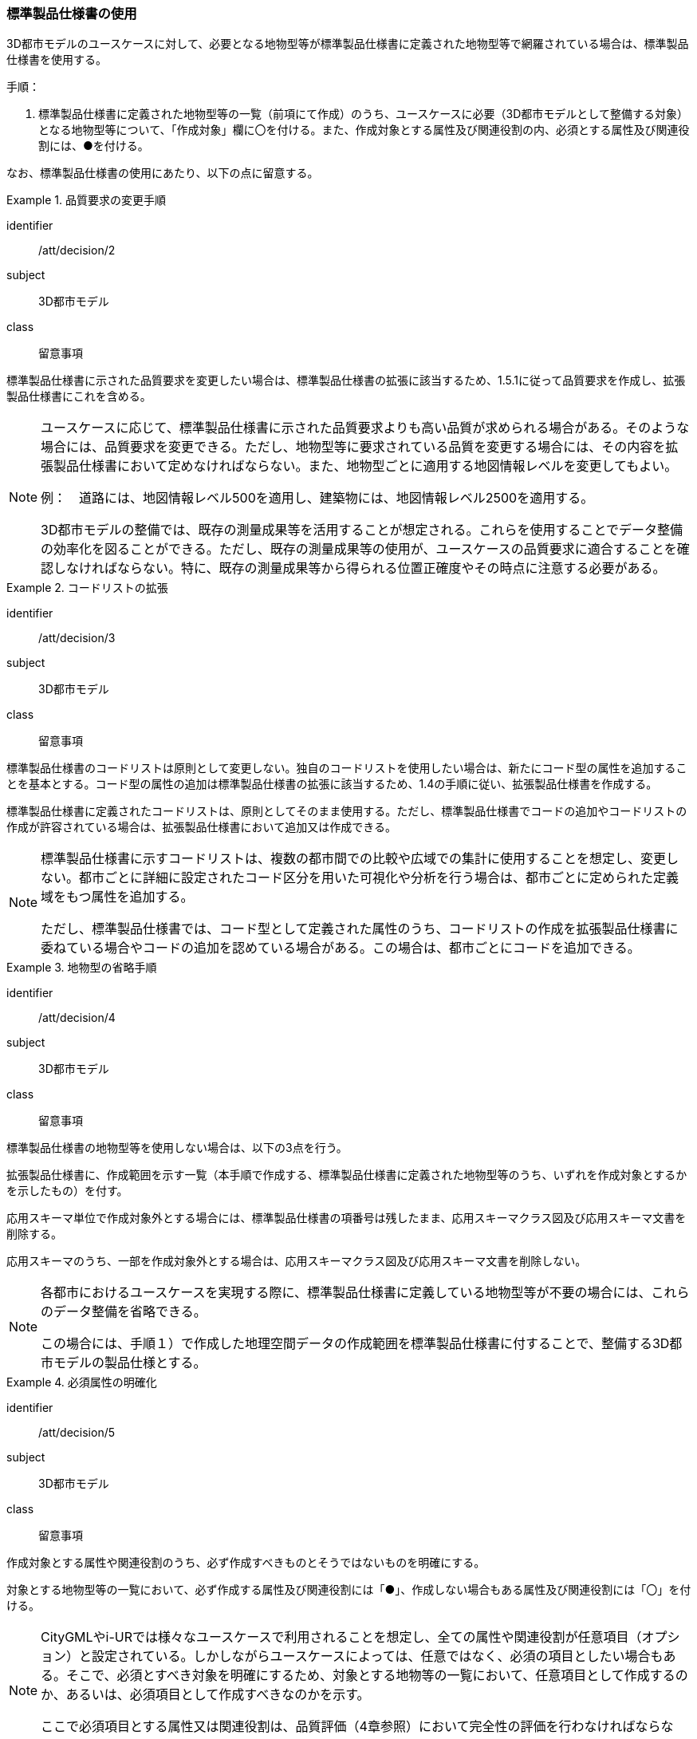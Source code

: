 [[toc1_03]]
=== 標準製品仕様書の使用

(((標準製品仕様書)))

((3D都市モデル))のユースケースに対して、必要となる地物型等が((標準製品仕様書))に定義された地物型等で網羅されている場合は、((標準製品仕様書))を使用する。

手順：

. ((標準製品仕様書))に定義された地物型等の一覧（前項にて作成）のうち、ユースケースに必要（3D都市モデルとして整備する対象）となる地物型等について、「作成対象」欄に〇を付ける。また、作成対象とする属性及び関連役割の内、必須とする属性及び関連役割には、●を付ける。

なお、((標準製品仕様書))の使用にあたり、以下の点に留意する。

[requirement]
.品質要求の変更手順
====
[%metadata]
identifier:: /att/decision/2
subject:: 3D都市モデル
class:: 留意事項
[statement]
--
((標準製品仕様書))に示された品質要求を変更したい場合は、((標準製品仕様書))の拡張に該当するため、1.5.1に従って品質要求を作成し、((拡張製品仕様書))にこれを含める。
--
====

[NOTE,type=commentary]
--
ユースケースに応じて、標準製品仕様書に示された品質要求よりも高い品質が求められる場合がある。そのような場合には、品質要求を変更できる。ただし、地物型等に要求されている品質を変更する場合には、その内容を拡張製品仕様書において定めなければならない。また、地物型ごとに適用する地図情報レベルを変更してもよい。

例：　道路には、地図情報レベル500を適用し、((建築物))には、地図情報レベル2500を適用する。

3D都市モデルの整備では、既存の測量成果等を活用することが想定される。これらを使用することでデータ整備の効率化を図ることができる。ただし、既存の測量成果等の使用が、ユースケースの品質要求に適合することを確認しなければならない。特に、既存の測量成果等から得られる位置正確度やその時点に注意する必要がある。
--

[requirement]
.コードリストの拡張
====
[%metadata]
identifier:: /att/decision/3
subject:: 3D都市モデル
class:: 留意事項
[statement]
--
((標準製品仕様書))のコードリストは原則として変更しない。独自のコードリストを使用したい場合は、新たにコード型の属性を追加することを基本とする。コード型の属性の追加は((標準製品仕様書))の拡張に該当するため、1.4の手順に従い、((拡張製品仕様書))を作成する。

((標準製品仕様書))に定義されたコードリストは、原則としてそのまま使用する。ただし、((標準製品仕様書))でコードの追加やコードリストの作成が許容されている場合は、拡張製品仕様書において追加又は作成できる。
--
====

[NOTE,type=commentary]
--
標準製品仕様書に示すコードリストは、複数の都市間での比較や広域での集計に使用することを想定し、変更しない。都市ごとに詳細に設定されたコード区分を用いた可視化や分析を行う場合は、都市ごとに定められた定義域をもつ属性を追加する。

ただし、標準製品仕様書では、コード型として定義された属性のうち、コードリストの作成を拡張製品仕様書に委ねている場合やコードの追加を認めている場合がある。この場合は、都市ごとにコードを追加できる。
--

[requirement]
.地物型の省略手順
====
[%metadata]
identifier:: /att/decision/4
subject:: 3D都市モデル
class:: 留意事項
[statement]
--
((標準製品仕様書))の地物型等を使用しない場合は、以下の3点を行う。

拡張製品仕様書に、作成範囲を示す一覧（本手順で作成する、((標準製品仕様書))に定義された地物型等のうち、いずれを作成対象とするかを示したもの）を付す。

応用スキーマ単位で作成対象外とする場合には、((標準製品仕様書))の項番号は残したまま、応用スキーマクラス図及び応用スキーマ文書を削除する。

応用スキーマのうち、一部を作成対象外とする場合は、応用スキーマクラス図及び応用スキーマ文書を削除しない。
--
====

[NOTE,type=commentary]
--
各都市におけるユースケースを実現する際に、標準製品仕様書に定義している地物型等が不要の場合には、これらのデータ整備を省略できる。

この場合には、手順１）で作成した地理空間データの作成範囲を標準製品仕様書に付することで、整備する3D都市モデルの製品仕様とする。
--

[requirement]
.必須属性の明確化
====
[%metadata]
identifier:: /att/decision/5
subject:: 3D都市モデル
class:: 留意事項
[statement]
--
作成対象とする属性や関連役割のうち、必ず作成すべきものとそうではないものを明確にする。

対象とする地物型等の一覧において、必ず作成する属性及び関連役割には「●」、作成しない場合もある属性及び関連役割には「〇」を付ける。
--
====

[NOTE,type=commentary]
--
CityGMLやi-URでは様々なユースケースで利用されることを想定し、全ての属性や関連役割が任意項目（オプション）と設定されている。しかしながらユースケースによっては、任意ではなく、必須の項目としたい場合もある。そこで、必須とすべき対象を明確にするため、対象とする地物等の一覧において、任意項目として作成するのか、あるいは、必須項目として作成すべきなのかを示す。

ここで必須項目とする属性又は関連役割は、品質評価（4章参照）において完全性の評価を行わなければならない。
--

[requirement]
.LODの適用決定
====
[%metadata]
identifier:: /att/decision/6
subject:: 3D都市モデル
class:: 留意事項
[statement]
--
空間属性に適用すべきLOD（Level of Detail）を決定する。

LODが細分されている地物型を作成対象とする場合は、Annex C以降に示す、各LODの定義を参考に、((3D都市モデル))として作成すべきLODを決定する。

((建築物))モデル以外の地物型（例：橋梁、都市設備）は、上位となるLODの空間属性を作成対象とする場合、下位となるLODの空間属性の作成を必須としていない。ただし、多様なユースケースでの利用を見据え、下位のLODについても作成することを推奨する（例えば、都市設備モデル（LOD3）を作成する場合、都市設備モデル（LOD1）及び都市設備モデル（LOD2）をセットで作成することが望ましい）。
--
====

[NOTE,type=commentary]
--
LODとは、詳細さの度合い（詳細度）であり、CityGMLにおいて定義されている、一つの都市オブジェクトの空間属性をその利用や可視化の目的に応じて、複数の段階に抽象化することを可能とする、マルチスケールなモデリングの仕組みである。

CityGMLでは、LOD0からLOD4までの五段階を定義しており、標準製品仕様書では、LOD0からLOD4までを対象としている。LOD0からLOD3までは外部を対象とし、LOD4は外部に加えて、内部も対象とする。LOD0が最も粗く、LOD4が最も詳細な段階となる。LODが高いほど形状がより詳細に記述可能となる。また、地物型によっては、LODが高くなるにつれ、地物型も細かく細分される。

例えば、((建築物))の場合、LOD0は((建築物))の外形となる平面で表現されるが、LOD1では平面を上向きに押し出した((立体))（箱モデル）となる。LOD2やLOD3では((建築物))の形状をより詳細に表現することができる。LOD2では((建築物))の屋根面や外壁面といった地物型に区分することができ、LOD3では屋根面や外壁面に加えて窓や扉を記述することができる。また、LOD4ではLOD3の外部の表現に加えて、部屋や家具といった内部の記述が可能となる。

LODが高くなればなるほど((3D都市モデル))に含まれる情報量は増え、利用可能なユースケースも増える。しかしながら、データを作成するためにより詳細な原典資料が必要となり、データ作成のコストが増大する。

そのため、ユースケースを踏まえ、適切なLODを選択する必要がある。

標準製品仕様書では、データの内容や構造の選択肢が複数存在する地物型については、データ作成の実現性の観点から各LODを細分し、それぞれの取得基準を定めている。LODの選定においては、これを考慮すること。
--
